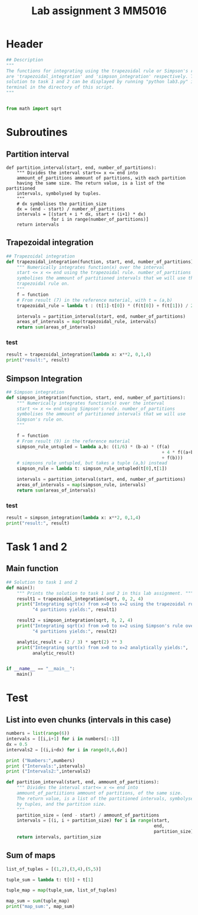 #+title: Lab assignment 3 MM5016
#+description: Numerical integration
#+PROPERTY: header-args :tangle ./lab3.py :padline 2

* Header
#+begin_src python :results output :session
## Description
"""
The functions for integrating using the trapezoidal rule or Simpson's rule
are 'trapezoidal_integration' and 'simpson_integration' respectively. The
solution to task 1 and 2 can be displayed by running "python lab3.py" in a
terminal in the directory of this script.
"""


from math import sqrt
#+end_src

#+RESULTS:


* Subroutines 

** Partition interval
#+begin_src python :results output :session 
def partition_interval(start, end, number_of_partitions):
    """ Divides the interval start<= x <= end into 
    ammount_of_partitions ammount of partitions, with each partition 
    having the same size. The return value, is a list of the partitioned 
    intervals, symbolysed by tuples.
    """
    # dx symbolises the partition_size
    dx = (end - start) / number_of_partitions
    intervals = [(start + i * dx, start + (i+1) * dx)
                 for i in range(number_of_partitions)]
    return intervals
#+end_src

#+RESULTS:


** Trapezoidal integration

#+begin_src python :results output :session
## Trapezoidal integration
def trapezoidal_integration(function, start, end, number_of_partitions):
    """ Numerically integrates function(x) over the interval 
    start <= x <= end using the trapezoidal rule. number_of_partitions
    symbolises the ammount of partitioned intervals that we will use the
    trapezoidal rule on.
    """
    f = function
    # From result (7) in the reference material, with t = (a,b)
    trapezoidal_rule = lambda t : (t[1]-t[0]) * (f(t[0]) + f(t[1])) / 2

    intervals = partition_interval(start, end, number_of_partitions)
    areas_of_intervals = map(trapezoidal_rule, intervals)
    return sum(areas_of_intervals)
#+end_src

#+RESULTS:

*** test
#+begin_src python :results output :session :tangle no
result = trapezoidal_integration(lambda x: x**2, 0,1,4)
print("result:", result)
#+end_src

#+RESULTS:
: result: 0.34375


** Simpson Integration

#+begin_src python :results output :session
## Simpson integration
def simpson_integration(function, start, end, number_of_partitions):
    """ Numerically integrates function(x) over the interval 
    start <= x <= end using Simpson's rule. number_of_partitions
    symbolises the ammount of partitioned intervals that we will use
    Simpson's rule on.
    """
    
    f = function
    # From result (9) in the reference material
    simpson_rule_untupled = lambda a,b: ((1/6) * (b-a) * (f(a)
                                                           + 4 * f((a+b)/2)
                                                           + f(b)))
    # simpsons_rule_untupled, but takes a tuple (a,b) instead
    simpson_rule = lambda t: simpson_rule_untupled(t[0],t[1])

    intervals = partition_interval(start, end, number_of_partitions)
    areas_of_intervals = map(simpson_rule, intervals)
    return sum(areas_of_intervals)
#+end_src

#+RESULTS:

*** test

#+begin_src python :results output :session :tangle no
result = simpson_integration(lambda x: x**2, 0,1,4)
print("result:", result)
#+end_src

#+RESULTS:
: result: 0.3333333333333333


* Task 1 and 2

** Main function

#+begin_src python :results output :session
## Solution to task 1 and 2
def main():
    """ Prints the solution to task 1 and 2 in this lab assignment. """
    result1 = trapezoidal_integration(sqrt, 0, 2, 4)
    print("Integrating sqrt(x) from x=0 to x=2 using the trapezoidal rule over",
          "4 partitions yields:", result1)

    result2 = simpson_integration(sqrt, 0, 2, 4)
    print("Integrating sqrt(x) from x=0 to x=2 using Simpson's rule over",
          "4 partitions yields:", result2)

    analytic_result = (2 / 3) * sqrt(2) ** 3
    print("Integrating sqrt(x) from x=0 to x=2 analytically yields:",
          analytic_result)
        

if __name__ == "__main__":
    main()
#+end_src

#+RESULTS:
: Integrating sqrt(x) from x=0 to x=2 using the trapezoidal rule over 4 partitions yields: 1.819479216882342
: Integrating sqrt(x) from x=0 to x=2 using Simpson's rule over 4 partitions yields: 1.875471421649657
: Integrating sqrt(x) from x=0 to x=2 analytically yields: 1.8856180831641272



* Test 

** List into even chunks (intervals in this case)
#+begin_src python :results output :tangle no
numbers = list(range(6))
intervals = [[i,i+1] for i in numbers[:-1]]
dx = 0.5
intervals2 = [(i,i+dx) for i in range(0,6,dx)]

print ("Numbers:",numbers)
print ("Intervals:",intervals)
print ("Intervals2:",intervals2)

def partition_interval(start, end, ammount_of_partitions):
    """ Divides the interval start<= x <= end into 
    ammount_of_partiitions ammount of partitions, of the same size.
    The return value, is a list of the partitioned intervals, symbolysed
    by tuples, and the partition size.
    """
    partition_size = (end - start) / ammount_of_partitions
    intervals = [(i, i + partition_size) for i in range(start,
                                                        end,
                                                        partition_size)]
    return intervals, partition_size
#+end_src

#+RESULTS:


** Sum of maps

#+begin_src python :results output :tangle no
list_of_tuples = [(1,2),(3,4),(5,5)]

tuple_sum = lambda t: t[0] + t[1]

tuple_map = map(tuple_sum, list_of_tuples)

map_sum = sum(tuple_map)
print("map_sum:", map_sum)
#+end_src

#+RESULTS:
: map_sum: 20
